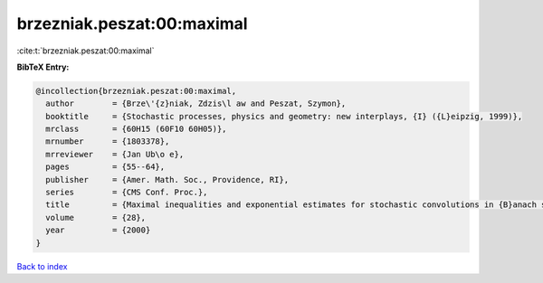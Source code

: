 brzezniak.peszat:00:maximal
===========================

:cite:t:`brzezniak.peszat:00:maximal`

**BibTeX Entry:**

.. code-block:: bibtex

   @incollection{brzezniak.peszat:00:maximal,
     author        = {Brze\'{z}niak, Zdzis\l aw and Peszat, Szymon},
     booktitle     = {Stochastic processes, physics and geometry: new interplays, {I} ({L}eipzig, 1999)},
     mrclass       = {60H15 (60F10 60H05)},
     mrnumber      = {1803378},
     mrreviewer    = {Jan Ub\o e},
     pages         = {55--64},
     publisher     = {Amer. Math. Soc., Providence, RI},
     series        = {CMS Conf. Proc.},
     title         = {Maximal inequalities and exponential estimates for stochastic convolutions in {B}anach spaces},
     volume        = {28},
     year          = {2000}
   }

`Back to index <../By-Cite-Keys.html>`_
